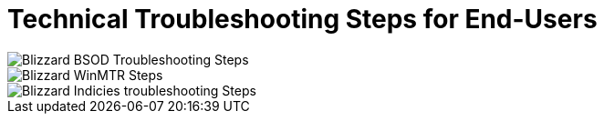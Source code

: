 = Technical Troubleshooting Steps for End-Users

image::BlizzBSOD.png[Blizzard BSOD Troubleshooting Steps]

image::blizzwinmtr.png[Blizzard WinMTR Steps]
 
image::BlizzOWindiciesForum.png[Blizzard Indicies troubleshooting Steps]


